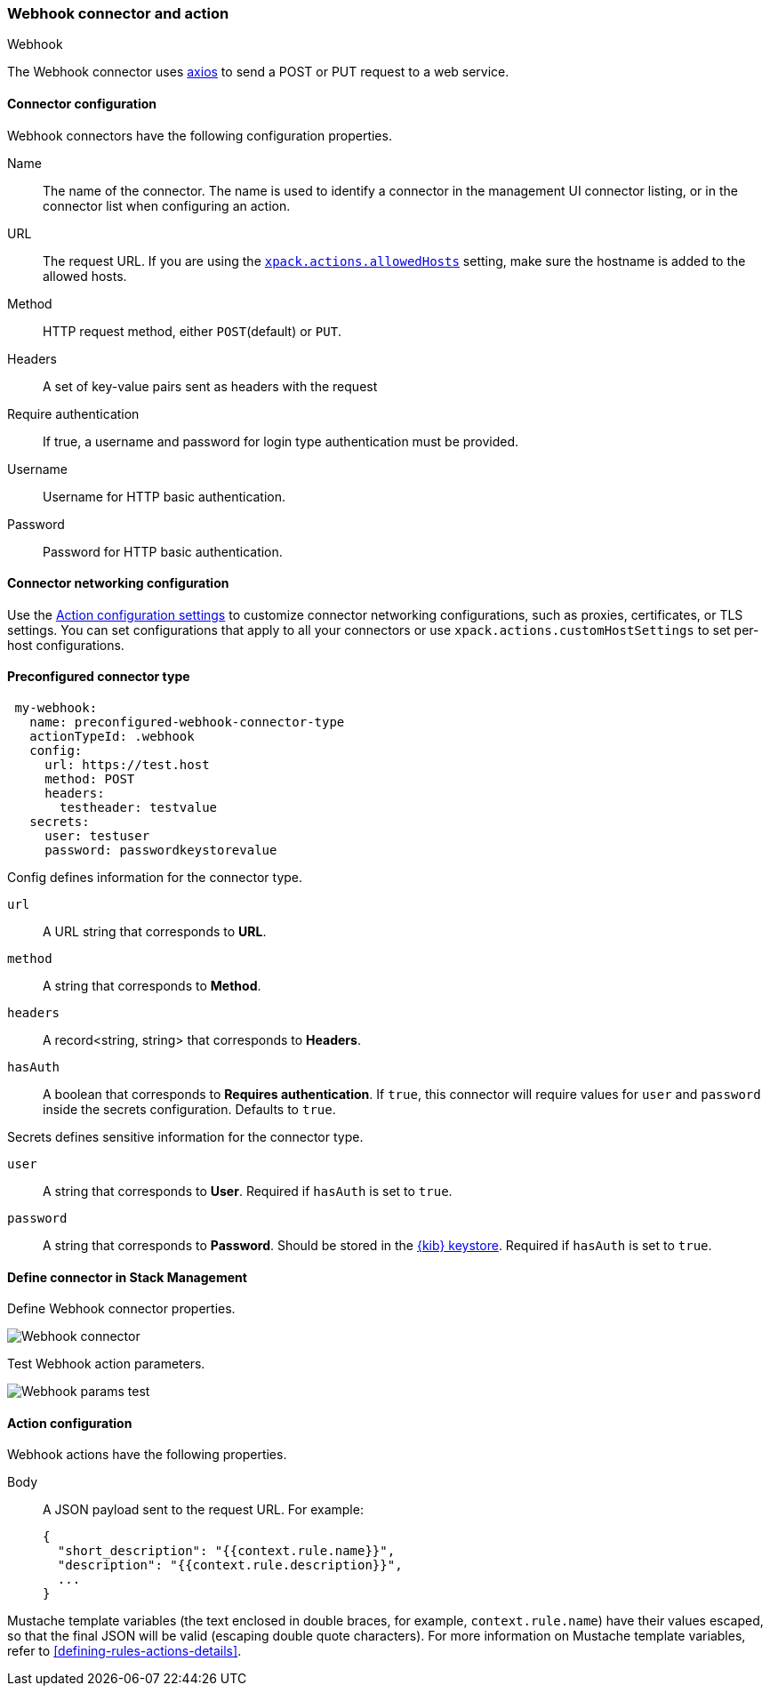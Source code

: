 [role="xpack"]
[[webhook-action-type]]
=== Webhook connector and action
++++
<titleabbrev>Webhook</titleabbrev>
++++

The Webhook connector uses https://github.com/axios/axios[axios] to send a POST or PUT request to a web service.

[float]
[[webhook-connector-configuration]]
==== Connector configuration

Webhook connectors have the following configuration properties.

Name::      The name of the connector. The name is used to identify a  connector in the management UI connector listing, or in the connector list when configuring an action.
URL::       The request URL. If you are using the <<action-settings, `xpack.actions.allowedHosts`>> setting, make sure the hostname is added to the allowed hosts.
Method::    HTTP request method, either `POST`(default) or `PUT`.
Headers::   A set of key-value pairs sent as headers with the request
Require authentication:: If true, a username and password for login type authentication must be provided.
Username::      Username for HTTP basic authentication.
Password::  Password for HTTP basic authentication.

[float]
[[webhook-connector-networking-configuration]]
==== Connector networking configuration

Use the <<action-settings, Action configuration settings>> to customize connector networking configurations, such as proxies, certificates, or TLS settings. You can set configurations that apply to all your connectors or use `xpack.actions.customHostSettings` to set per-host configurations.

[float]
[[Preconfigured-webhook-configuration]]
==== Preconfigured connector type

[source,text]
--
 my-webhook:
   name: preconfigured-webhook-connector-type
   actionTypeId: .webhook
   config:
     url: https://test.host
     method: POST
     headers:
       testheader: testvalue
   secrets:
     user: testuser
     password: passwordkeystorevalue
--

Config defines information for the connector type.

`url`:: A URL string that corresponds to *URL*.
`method`:: A string that corresponds to *Method*.
`headers`:: A record<string, string> that corresponds to *Headers*.
`hasAuth`:: A boolean that corresponds to *Requires authentication*. If `true`, this connector will require values for `user` and `password` inside the secrets configuration. Defaults to `true`.

Secrets defines sensitive information for the connector type.

`user`:: A string that corresponds to *User*. Required if `hasAuth` is set to `true`.
`password`:: A string that corresponds to *Password*. Should be stored in the <<creating-keystore, {kib} keystore>>. Required if `hasAuth` is set to `true`.

[float]
[[define-webhook-ui]]
==== Define connector in Stack Management

Define Webhook connector properties.

[role="screenshot"]
image::management/connectors/images/webhook-connector.png[Webhook connector]

Test Webhook action parameters.

[role="screenshot"]
image::management/connectors/images/webhook-params-test.png[Webhook params test]

[float]
[[webhook-action-configuration]]
==== Action configuration

Webhook actions have the following properties.

Body::      A JSON payload sent to the request URL. For example: 
+
[source,text]
--
{
  "short_description": "{{context.rule.name}}",
  "description": "{{context.rule.description}}",
  ...
}
--

Mustache template variables (the text enclosed in double braces, for example, `context.rule.name`) have
their values escaped, so that the final JSON will be valid (escaping double quote characters).
For more information on Mustache template variables, refer to <<defining-rules-actions-details>>.

